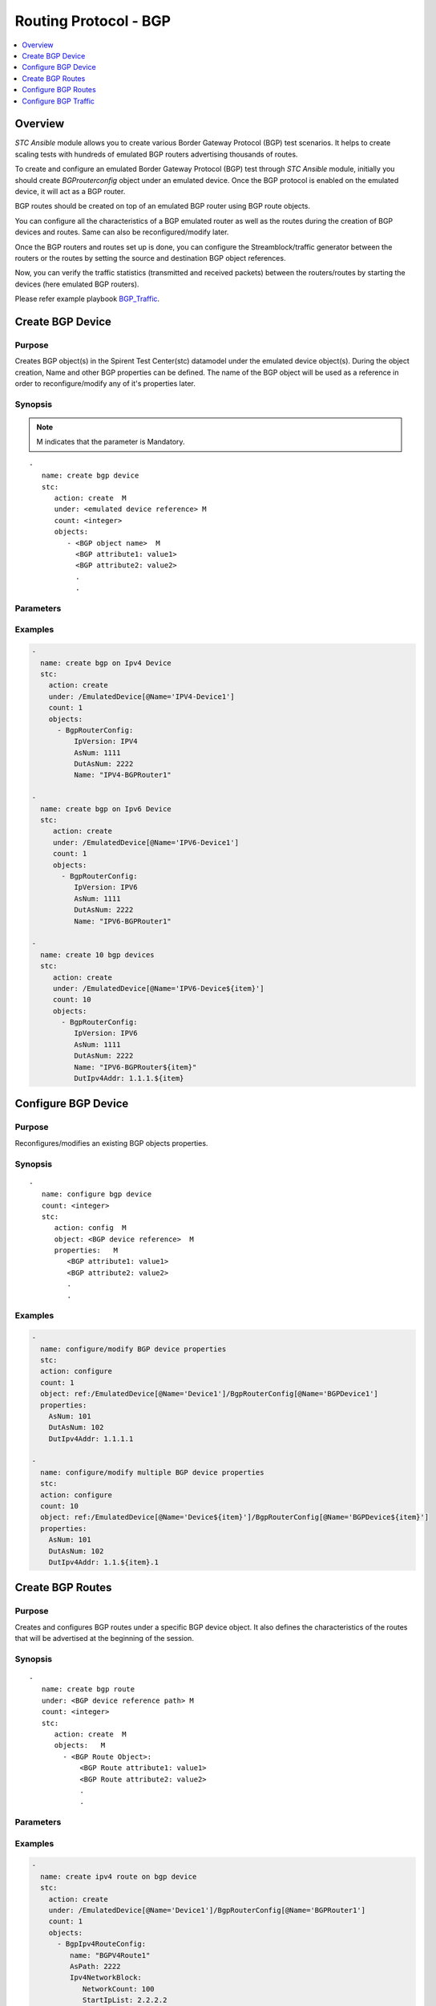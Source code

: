 Routing Protocol - BGP
======================

.. contents::
   :local:
   :depth: 1

Overview
--------

`STC Ansible` module allows you to create various Border Gateway Protocol (BGP) test scenarios. 
It helps to create scaling tests with hundreds of emulated BGP routers advertising thousands of 
routes. 

To create and configure an emulated Border Gateway Protocol (BGP) test through `STC Ansible` module, 
initially you should create `BGProuterconfig` object under an emulated device. 
Once the BGP protocol is enabled on the emulated device, it will act as a BGP router.

BGP routes should be created on top of an emulated BGP router using BGP route objects.

You can configure all the characteristics of a BGP emulated router as well as the routes during 
the creation of BGP devices and routes. Same can also be reconfigured/modify later.

Once the BGP routers and routes set up is done, you can configure the Streamblock/traffic generator
between the routers or the routes by setting the source and destination BGP object references.

Now, you can verify the traffic statistics (transmitted and received packets) between the 
routers/routes by starting the devices (here emulated BGP routers).

Please refer example playbook `BGP_Traffic <https://github.com/Spirent/stc-ansible/blob/master/playbooks/bgp-traffic.yaml>`_.


Create BGP Device
-----------------

Purpose
~~~~~~~

Creates BGP object(s) in the Spirent Test Center(stc) datamodel under the emulated device object(s).
During the object creation, Name and other BGP properties can be defined.
The name of the BGP object will be used as a reference in order to reconfigure/modify
any of it's properties later.

.. role:: mandatory


Synopsis
~~~~~~~~

.. note:: :mandatory:`M` indicates that the parameter is  :mandatory:`Mandatory`.

.. parsed-literal::
   -
      name: create bgp device
      stc: 
         action: create  :mandatory:`M`
         under: <emulated device reference> :mandatory:`M`
         count: <integer>
         objects: 
            - <BGP object name>  :mandatory:`M`
              <BGP attribute1: value1>
              <BGP attribute2: value2>
              .
              .

Parameters
~~~~~~~~~~

.. raw:: html
    
   <!DOCTYPE html>
   <html>
   <head>
   <style>
      table {
        border-collapse: collapse;
        width: 100%;
      }

   td, th {
     border: 1px solid #dddddd;
     text-align: left;
     padding: 8px;
   }

   tr:nth-child(even) {
     background-color: #dddddd;
   }
   </style>
   </head>
   <body>

   <table>
     <tr>
       <th style="text-align: center">Parameter</th>
       <th style="text-align: center">Value Type</th>
       <th style="text-align: center">Description</th>
     </tr>
     <tr>
       <td>action</td>
       <td>string</td>
       <td>
           <div>Specifies the action for the given task. Here, it is <code>create</code>.</div>
           <div><b>Required:</b> Yes</div>
       </td>
     </tr>
     <tr>
       <td>under</td>
       <td>xpath</td>
       <td>
            <div>An emulated device under which the BGP protocol is created.</div>
            <div><b>Required:</b> Yes</div>
            <div><b>Example:</b></div>
                   <div><code>under: /EmulatedDevice[@Name=’Device1’]</code></div>
            <div><b>See Also:</b></div>
                   <div> - <a href='../docs/EmulatedDevice.rst'>EmulatedDevice section</a></div>
                   <div> - <a href='https://www.w3schools.com/xml/xpath_syntax.asp'>XPATH Standard (Selecting Nodes)</a></div>
                <div><b>NOTES:</b></div>
                  <div>   1. EmulatedDevice must already exist.</div>
                  <div>   2. If the device does not exist with the specified name, an exception will be raised and the playbook stops.</div>
       </td>
     </tr>
     <tr>
       <td>count   </td>
       <td>integer   </td>
       <td>
          <div>Specifies the number of BGP devices to be created.</div>
          <div>Count value above 1, creates several BGP objects in an iterative way. </div>
          <div>Use the keyword ${item} as a template in device names. The item will be replace with the values from 1 to count.</div>
          <div><b>Required:</b> No. Optional field</div>
       </td>
     </tr>
     <tr>
       <td>objects</td>
       <td>string</td>
       <td>
          <div>Specifies to identify stc objects and attributes.</div>
          <div>To create BGP device, use <code>BgpRouterConfig</code> object.</div>
          <div><b>Required:</b> Yes.</div>
          <div><b>See Also:</b></div>
          <div>    <a href='https://kms.spirentcom.com/CSC/pabtech/stc-automation-html/BgpRouterConfig.htm'> Bgp object reference guide</a><div>
       </td>
     </tr>
   </table>

   </body>
   </html>


Examples
~~~~~~~~

.. code-block:: yaml

    -
      name: create bgp on Ipv4 Device
      stc: 
        action: create
        under: /EmulatedDevice[@Name='IPV4-Device1']
        count: 1
        objects: 
          - BgpRouterConfig: 
              IpVersion: IPV4
              AsNum: 1111
              DutAsNum: 2222
              Name: "IPV4-BGPRouter1"

    -
      name: create bgp on Ipv6 Device
      stc: 
         action: create
         under: /EmulatedDevice[@Name='IPV6-Device1']
         count: 1
         objects: 
           - BgpRouterConfig: 
              IpVersion: IPV6
              AsNum: 1111
              DutAsNum: 2222
              Name: "IPV6-BGPRouter1"

    -
      name: create 10 bgp devices
      stc: 
         action: create
         under: /EmulatedDevice[@Name='IPV6-Device${item}']
         count: 10
         objects: 
           - BgpRouterConfig: 
              IpVersion: IPV6
              AsNum: 1111
              DutAsNum: 2222
              Name: "IPV6-BGPRouter${item}"
              DutIpv4Addr: 1.1.1.${item}


Configure BGP Device
--------------------

Purpose
~~~~~~~

Reconfigures/modifies an existing BGP objects properties.

.. role:: mandatory


Synopsis
~~~~~~~~

.. parsed-literal::
   -
      name: configure bgp device
      count: <integer>
      stc: 
         action: config  :mandatory:`M`
         object: <BGP device reference>  :mandatory:`M`
         properties:   :mandatory:`M`
            <BGP attribute1: value1>
            <BGP attribute2: value2>
            .
            .

.. raw:: html
    
   <table>
     <tr>
       <th style="text-align: center">Parameter</th>
       <th style="text-align: center">Value Type</th>
       <th style="text-align: center">Description</th>
     </tr>
     <tr>
       <td>action</td>
       <td>string</td>
       <td>Specifies the action for the given task. Here it is <code>config</code>.
           <div><b>Required:</b> Yes</div>
       </td>
     </tr>
     <tr>
       <td>count   </td>
       <td>integer   </td>
       <td>
          <div>Specifies the number of BGP devices to be configured.</div>
          <div>Count value above 1, creates several BGP objects in an iterative way. </div>
          <div>Use the keyword ${item} as a template in device names. The item will be replace 
           with the values from 1 to count.</div>
          <div><b>Required:</b> No. Optional field</div>
       </td>
     </tr>
     <tr>
       <td>object</td>
       <td>xpath</td>
       <td>
            <div>An emulated BGP device object under which the attributes are configured.</div>
            <div><b>Required:</b> Yes</div>
            <div><b>Example:</b></div>
                   <div><code>object: ref:/EmulatedDevice[@Name='Dev1']/BgpRouterConfig[@Name='BGPDev1']</code></div>
            <div><b>See Also:</b></div>
                   <div> - <a href='https://www.w3schools.com/xml/xpath_syntax.asp'>XPATH Standard (Selecting Nodes)</a></div>
                <div><b>NOTES:</b></div>
                  <div>   1. BGP device must already exist.</div>
                  <div>   2. If the device does not exist with the specified name, an exception will be raised and the playbook stops.</div>
       </td>
     </tr>
     <tr>
       <td>properties</td>
       <td>string</td>
       <td>
          <div>Specifies to identify the properties of BGP object.</div>
          <div><b>Required:</b> Yes</div>
          <div>For BGP attributes, please refer <div>
          <div><a href='https://kms.spirentcom.com/CSC/pabtech/stc-automation-html/BgpRouterConfig.htm'> Bgp object reference guide</a><div>
       </td>
     </tr>
   </table>


Examples
~~~~~~~~

.. code-block:: yaml

    -
      name: configure/modify BGP device properties
      stc: 
      action: configure
      count: 1
      object: ref:/EmulatedDevice[@Name='Device1']/BgpRouterConfig[@Name='BGPDevice1']
      properties: 
        AsNum: 101
        DutAsNum: 102
        DutIpv4Addr: 1.1.1.1

    -
      name: configure/modify multiple BGP device properties
      stc: 
      action: configure
      count: 10
      object: ref:/EmulatedDevice[@Name='Device${item}']/BgpRouterConfig[@Name='BGPDevice${item}']
      properties: 
        AsNum: 101
        DutAsNum: 102
        DutIpv4Addr: 1.1.${item}.1


Create BGP Routes
-----------------

Purpose
~~~~~~~

Creates and configures BGP routes under a specific BGP device object.
It also defines the characteristics of the routes that will be advertised at the 
beginning of the session.

Synopsis
~~~~~~~~

.. parsed-literal::
   -
      name: create bgp route
      under: <BGP device reference path> :mandatory:`M`
      count: <integer>
      stc: 
         action: create  :mandatory:`M`
         objects:   :mandatory:`M`
           - <BGP Route Object>:
               <BGP Route attribute1: value1>
               <BGP Route attribute2: value2>
               .
               .

Parameters
~~~~~~~~~~

.. raw:: html
    
   <table>
     <tr>
       <th style="text-align: center">Parameter</th>
       <th style="text-align: center">Value Type</th>
       <th style="text-align: center">Description</th>
     </tr>
     <tr>
       <td>action</td>
       <td>string</td>
       <td>Specifies the action for the given task. Here it is <code>create</code>.
           <div><b>Required:</b> yes</div>
       </td>
     </tr>
     <tr>
       <td>under</td>
       <td>xpath</td>
       <td>
            <div>A BGP device under which the BGP route is created.</div>
            <div><b>Required:</b> Yes</div>
            <div><b>Example:</b></div>
            <div><code>under: ref:/EmulatedDevice[@Name='Dev1']/BgpRouterConfig[@Name='BGPDev1']</code></div>
            <div><b>See also:</b></div>
            <div>- <a href='https://www.w3schools.com/xml/xpath_syntax.asp'>XPATH Standard (Selecting Nodes)</a></div>
            <div><b>NOTES:</b></div>
            <div>1. BGP Device must already exist</div>
            <div>2. If the path is incorrect, an exception will be raised and the playbook stops. 
       </td>
     </tr>
     <tr>
       <td>count   </td>
       <td>integer   </td>
       <td>
          <div>Specifies the number of BGP routes to be created.</div>
          <div>Count value above 1, creates several BGP Route objects in an iterative way.</div>
          <div>Use the keyword ${item} as a template in device names. The item will be replace with the values from 1 to count.</div>
          <div><b>Required:</b> No. Optional field.</div>
       </td>
     </tr>
     <tr>
       <td>objects</td>
       <td>string</td>
       <td>
          <div>Specifies to identify stc objects and attributes.</div>
          <div>To create IPv4 and IPv6 BGP routes, use <code>BgpIpv4RouteConfig</code> and <code>BgpIpv6RouteConfig</code> objects.
          <div><b>Required:</b> Yes.</div>
          <div><b>See Also:</b>
          <div><a href='http://kms.spirentcom.com/CSC/pabtech/stc-automation-html/BgpIpv4RouteConfig.htm'>Bgp Ipv4 Route Object Reference Guide</a> </div>
          <div><a href='<http://kms.spirentcom.com/CSC/pabtech/stc-automation-html/BgpIpv6RouteConfig.htm'>Bgp Ipv6 Route Object Reference Guide</a> </div>
          <div><a href='http://kms.spirentcom.com/CSC/pabtech/stc-automation-html/BgpRouterConfig.htm'>BGP object Reference Guide</a> for other BGP routes creation like SRTE, LinkState, EVPN etc.</div>
       </td>
     </tr>
   </table>



Examples
~~~~~~~~

.. code-block:: yaml

   -
     name: create ipv4 route on bgp device
     stc: 
       action: create
       under: /EmulatedDevice[@Name='Device1']/BgpRouterConfig[@Name='BGPRouter1']
       count: 1
       objects: 
         - BgpIpv4RouteConfig: 
            name: "BGPV4Route1"
            AsPath: 2222
            Ipv4NetworkBlock: 
               NetworkCount: 100
               StartIpList: 2.2.2.2
          
   -
     name: create ipv6 route on bgp device
     stc: 
       action: create
       under: /EmulatedDevice[@Name='IPV6-Device1']/BgpRouterConfig[@Name='IPV6-BGPRouter1']
       count: 1
       objects: 
         - BgpIpv6RouteConfig: 
            name: "BGPV6Route1"
            AsPath: 2222
            Ipv4NetworkBlock: 
               NetworkCount: 100
               StartIpList: 2000::1

   -
     name: create 10 ipv4 routes
     stc: 
       action: create
       under: /EmulatedDevice[@Name='Device${item}']/BgpRouterConfig[@Name='BGPRouter{item}']
       count: 10
       objects: 
         - BgpIpv4RouteConfig: 
            name: "BGPV4Route${item}"
            AsPath: 2222
            Ipv4NetworkBlock: 
               NetworkCount: 100
               StartIpList: 2.${item}.2.2


Configure BGP Routes
--------------------

Purpose
~~~~~~~

Reconfigures/modifies an existing BGP Route object and it's child objects properties.

.. role:: mandatory


Synopsis
~~~~~~~~

.. parsed-literal::
   -
      name: configure bgp route
      count: <integer>
      stc: 
         action: config  :mandatory:`M`
         object: <BGP Route reference>  :mandatory:`M`
         properties:  :mandatory:`M`
            <BGP Route attribute1: value1>
            <BGP Route attribute2: value2>
              <Route child object>
                 <attribute1: value>
                 <attribute2: value>
                 

Parameters
~~~~~~~~~~

.. raw:: html

   <table>
     <tr>
       <th style="text-align: center">Parameter</th>
       <th style="text-align: center">Value Type</th>
       <th style="text-align: center">Description</th>
     </tr>
     <tr>
       <td>action</td>
       <td>string</td>
       <td>Specifies the action for the given task. Here it is <code>config</code>.
           <div><b>Required:</b> Yes.</div>
       </td>
     </tr>
     <tr>
       <td>count   </td>
       <td>integer   </td>
       <td>
          <div>Specifies the number of BGP routes to be configured.</div>
          <div>Count value above 1, creates several BGP route objects in an iterative way. </div>
          <div>Use the keyword ${item} as a template in device names. The item will be replace 
           with the values from 1 to count.</div>
           <div><b>Required:</b> No. Optional field.</div>
       </td>
     </tr>
     <tr>
       <td>object</td>
       <td>xpath</td>
       <td>
            <div>An emulated BGP route object under which the attributes are configured.</div>
            <div><b>Required:</b> Yes</div>
            <div><b>Example:</b></div>
            <div><code>ref:/EmulatedDevice[@Name='Dev1']/BgpRouterConfig[@Name='BGPDev1']/</code> </div>
            <div><code>BgpIpv4RouteConfig[@Name='Route1']</code></div>
            <div><b>See Also:</b></div>
                   <div> - <a href='https://www.w3schools.com/xml/xpath_syntax.asp'>XPATH Standard (Selecting Nodes)</a></div>
                <div><b>NOTES:</b></div>
                  <div>   1. BGP device must already exist.</div>
                  <div>   2. If the device does not exist with the specified name, an exception will be raised and the playbook stops.</div>
       </td>
     </tr>
     <tr>
       <td>properties</td>
       <td>string</td>
       <td>
          <div>Specifies to identify the properties of BGP Route objects.</div>
          <div><b>Required:</b> Yes</div>
          <div><b>See Also:</b>
          <div><a href='http://kms.spirentcom.com/CSC/pabtech/stc-automation-html/BgpIpv4RouteConfig.htm'>Bgp Ipv4 Route Object Reference Guide</a> </div>
          <div><a href='<http://kms.spirentcom.com/CSC/pabtech/stc-automation-html/BgpIpv6RouteConfig.htm'>Bgp Ipv6 Route Object Reference Guide</a> </div>
          <div><a href='http://kms.spirentcom.com/CSC/pabtech/stc-automation-html/BgpRouterConfig.htm'>BGP object Reference Guide</a> for other BGP routes configuration like SRTE, LinkState, EVPN etc.</div>
       </td>
     </tr>
   </table>


Examples
~~~~~~~~

.. code-block:: yaml

   -
     name: config another ipv4route on device2
     stc: 
       action: config
       count: 1
       objects: /EmulatedDevice[@Name='BGPDevice2']/BgpRouterConfig[@Name='BGPRouter2']/BgpIpv4RouteConfig[@Name='BGPV4Route']
       properties:
          AsPath: 1111
          Ipv4NetworkBlock: 
             NetworkCount: 101
             StartIpList: 3.3.3.3


Configure BGP Traffic
---------------------

Purpose
~~~~~~~

Configures the traffic between the BGP devices or routes.
About creating a bound streamblock, please refer `StreamBlock <../docs/StreamBlock.rst>`_ section and 
`Start Protocols <../docs/Start_Protocols.rst>`_, `Results <../docs/Results.rst>`_ section to 
start devices and get TX(transmitted)/RX(received) counter values.

Examples
~~~~~~~~

.. code-block:: yaml

   # To configure traffic between BGP Devices
   -
     name: Configure the traffic generator1
     stc: 
       count: 1
       action: create
       under: /project
       objects: 
          - StreamBlock: 
             EnableStreamOnlyGeneration: true
             SrcBinding-targets: ref:/EmulatedDevice[@Name='Device1']/Ipv4If
             DstBinding-targets: ref:/EmulatedDevice[@Name='Device2']/Ipv4If
             AffiliationStreamBlockLoadProfile: 
             Load: 10


   # To configure traffic between BGP IPV4 network blocks
   -
     name: Configure the traffic generator2
     stc: 
       count: 1
       action: create
       under: /project
       objects: 
          - StreamBlock: 
             EnableStreamOnlyGeneration: true
             SrcBinding-targets: |
                                 ref:/EmulatedDevice[@Name='Device1']/BgpRouterConfig[@Name='BGPRouter1']
                                 /BgpIpv4RouteConfig/Ipv4NetworkBlock
             DstBinding-targets: |
                                 ref:/EmulatedDevice[@Name='Device2']/BgpRouterConfig[@Name='BGPRouter2']
                                 /BgpIpv4RouteConfig/Ipv4NetworkBlock
             AffiliationStreamBlockLoadProfile: 
             Load: 10


   # To configure traffic between BGP IPV6 network blocks
   -
     name: Configure the traffic generator3
     stc: 
       count: 1
       action: create
       under: /project
       objects: 
          - StreamBlock: 
             EnableStreamOnlyGeneration: true
             SrcBinding-targets: | 
                                 ref:/EmulatedDevice[@Name='Device1']/BgpRouterConfig[@Name='BGPRouter1']
                                 /BgpIpv6RouteConfig/Ipv6NetworkBlock
             DstBinding-targets: |
                                 ref:/EmulatedDevice[@Name='Device2']/BgpRouterConfig[@Name='BGPRouter2']
                                 /BgpIpv6RouteConfig/Ipv6NetworkBlock
             AffiliationStreamBlockLoadProfile: 
             Load: 10


For more examples please check `Playbooks <https://github.com/Spirent/stc-ansible/tree/master/playbooks>`_.